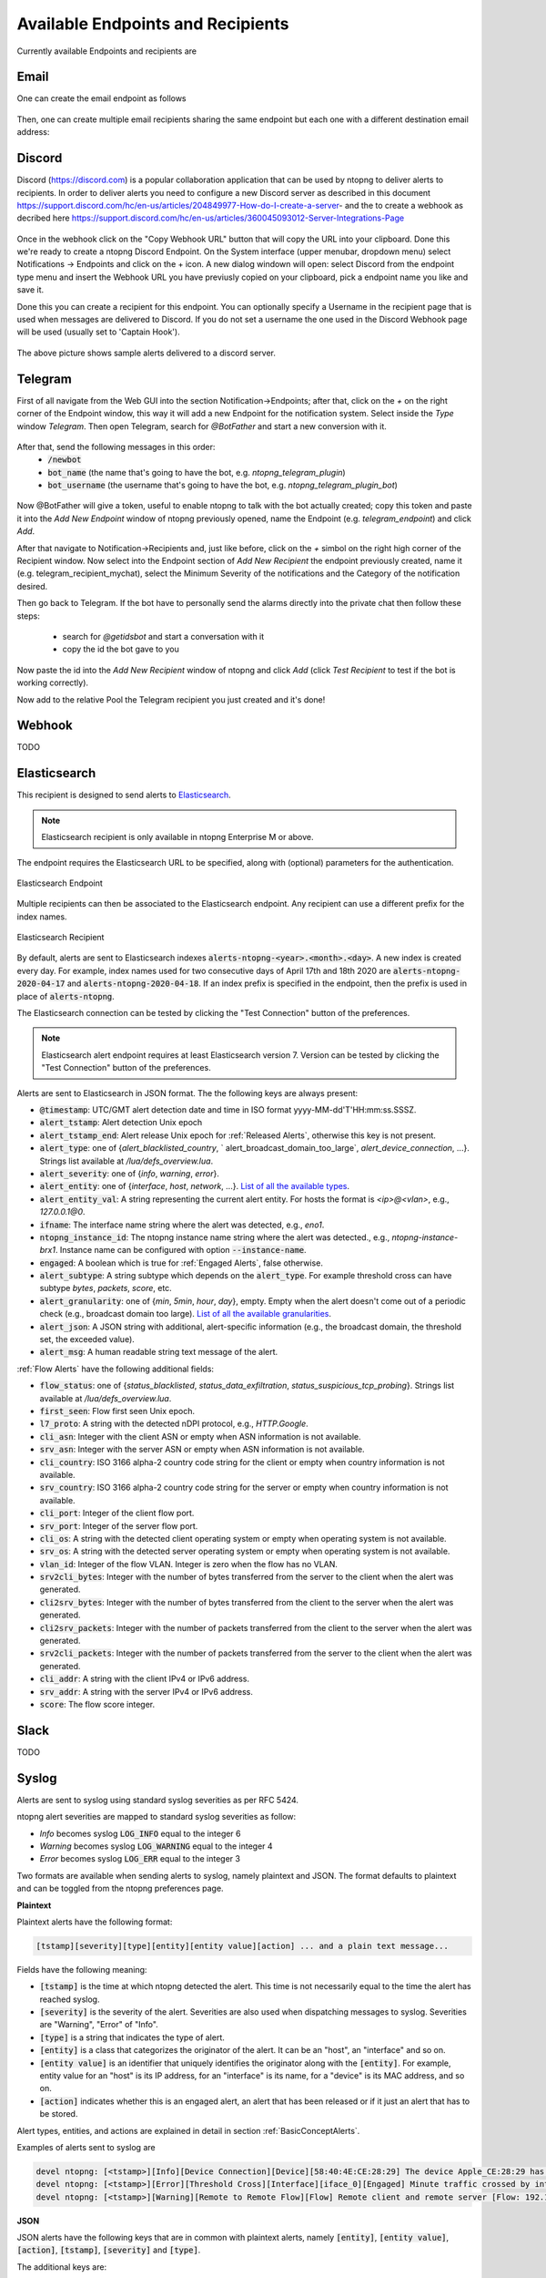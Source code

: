 Available Endpoints and Recipients
==================================

Currently available Endpoints and recipients are 

Email
-----

One can create the email endpoint as follows

.. figure:: ../img/alerts_email_endpoint.png
  :align: center
  :alt: Email Endpoint Configuration

Then, one can create multiple email recipients sharing the same
endpoint but each one with a different destination email address:


.. figure:: ../img/alerts_email_recipient.png
  :align: center
  :alt: Email Endpoint Configuration

Discord
-------

Discord (https://discord.com) is a popular collaboration application that can be used by ntopng to deliver alerts to recipients. In order to deliver alerts you need to configure a new Discord server as described in this document https://support.discord.com/hc/en-us/articles/204849977-How-do-I-create-a-server- and the to create a webhook as decribed here https://support.discord.com/hc/en-us/articles/360045093012-Server-Integrations-Page

.. figure:: ../img/discord_endpoint.png

Once in the webhook click on the "Copy Webhook URL" button that will copy the URL into your clipboard. Done this we're ready to create a ntopng Discord Endpoint. On the System interface (upper menubar, dropdown menu) select Notifications -> Endpoints and click on the + icon. A new dialog windown will open: select Discord from the endpoint type menu and insert the Webhook URL you have previusly copied on your clipboard, pick a endpoint name you like and save it.

Done this you can create a recipient for this endpoint. You can optionally specify a Username in the recipient page that is used when messages are delivered to Discord. If you do not set a username the one used in the Discord Webhook page will be used (usually set to 'Captain Hook').

.. figure:: ../img/discord_alerts.png

The above picture shows sample alerts delivered to a discord server.


Telegram
--------

First of all navigate from the Web GUI into the section Notification->Endpoints; after that, click on the `+` on the right corner of the Endpoint window, this way it will add a new Endpoint for the notification system. Select inside the `Type` window `Telegram`. Then open Telegram, search for `@BotFather` and start a new conversion with it.

.. figure:: ../img/telegram_new_conversation_botfather.png

After that, send the following messages in this order:
  - :code:`/newbot`
  - :code:`bot_name` (the name that's going to have the bot, e.g. `ntopng_telegram_plugin`)
  - :code:`bot_username` (the username that's going to have the bot, e.g. `ntopng_telegram_plugin_bot`)

.. figure:: ../img/telegram_full_conversation_botfather.png

Now @BotFather will give a token, useful to enable ntopng to talk with the bot actually created; copy this token and paste it into the `Add New Endpoint` window of ntopng previously opened, name the Endpoint (e.g. `telegram_endpoint`) and click `Add`.

After that navigate to Notification->Recipients and, just like before, click on the `+` simbol on the right high corner of the Recipient window. Now select into the Endpoint section of `Add New Recipient` the endpoint previously created, name it (e.g. telegram_recipient_mychat), select the Minimum Severity of the notifications and the Category of the notification desired.

Then go back to Telegram. 
If the bot have to personally send the alarms directly into the private chat then follow these steps:
  - search for `@getidsbot` and start a conversation with it
  - copy the id the bot gave to you

.. figure:: ../img/telegram_getidsbot_search.png

 Otherwise if you want to add the bot to a group chat and send messagges on that group, follow the following steps:
  - add the bot you previosly created (searching for his name) to your group chat
  - now add to that group chat `@getidsbot`
  - copy the id the bot sent on the group chat

.. figure:: ../img/telegram_getidsbot_copy_id_group.png

Now paste the id into the `Add New Recipient` window of ntopng and click `Add` (click `Test Recipient` to test if the bot is working correctly).

Now add to the relative Pool the Telegram recipient you just created and it's done!

.. figure:: ../img/telegram_alerts.png

Webhook
-------

TODO

Elasticsearch
-------------

This recipient is designed to send alerts to `Elasticsearch <https://www.elastic.co/>`_.

.. note::

  Elasticsearch recipient is only available in ntopng Enterprise M or above.


The endpoint requires the Elasticsearch URL to be specified, along with (optional) parameters for the authentication.

.. figure:: ../img/web_gui_alerts_es_endpoint.png
  :align: center
  :alt: Elasticsearch Endpoint

  Elasticsearch Endpoint

Multiple recipients can then be associated to the Elasticsearch endpoint. Any recipient can use a different prefix for the index names.

.. figure:: ../img/web_gui_alerts_es_recipient.png
  :align: center
  :alt: Elasticsearch Recipient

  Elasticsearch Recipient

By default, alerts are sent to Elasticsearch indexes :code:`alerts-ntopng-<year>.<month>.<day>`. A new index is created every day. For example, index names used for two consecutive days of April 17th and 18th 2020 are :code:`alerts-ntopng-2020-04-17` and :code:`alerts-ntopng-2020-04-18`. If an index prefix is specified in the endpoint, then the prefix is used in place of :code:`alerts-ntopng`.

The Elasticsearch connection can be tested by clicking the "Test Connection" button of the preferences.

.. note::

  Elasticsearch alert endpoint requires at least Elasticsearch version 7. Version can be tested by clicking the "Test Connection" button of the preferences.

Alerts are sent to Elasticsearch in JSON format. The the following keys are always present:

- :code:`@timestamp`: UTC/GMT alert detection date and time in ISO format yyyy-MM-dd'T'HH:mm:ss.SSSZ.
- :code:`alert_tstamp`: Alert detection Unix epoch
- :code:`alert_tstamp_end`: Alert release Unix epoch for :ref:`Released Alerts`, otherwise this key is not present.
- :code:`alert_type`:  one of {`alert_blacklisted_country`, ` alert_broadcast_domain_too_large`, `alert_device_connection`, ...}. Strings list available at `/lua/defs_overview.lua`.
- :code:`alert_severity`: one of {`info`, `warning`, `error`}.
- :code:`alert_entity`: one of {`interface`, `host`, `network`, ...}. `List of all the available types <https://github.com/ntop/ntopng/blob/fae050b90a8eacf8d1dd64b9142b02b5f54753c8/scripts/lua/modules/alert_consts.lua#L299>`_.
- :code:`alert_entity_val`: A string representing the current alert entity. For hosts the format is `<ip>@<vlan>`, e.g.,  `127.0.0.1@0`.
- :code:`ifname`: The interface name string where the alert was detected, e.g., `eno1`.
- :code:`ntopng_instance_id`: The ntopng instance name string where the alert was detected., e.g., `ntopng-instance-brx1`. Instance name can be configured with option :code:`--instance-name`.
- :code:`engaged`: A boolean which is true for :ref:`Engaged Alerts`, false otherwise.
- :code:`alert_subtype`: A string subtype which depends on the :code:`alert_type`. For example threshold cross can have subtype `bytes`, `packets`, `score`, etc.
- :code:`alert_granularity`: one of {`min`, `5min`, `hour`, `day`}, empty. Empty when the alert doesn't come out of a periodic check (e.g., broadcast domain too large). `List of all the available granularities <https://github.com/ntop/ntopng/blob/fae050b90a8eacf8d1dd64b9142b02b5f54753c8/scripts/lua/modules/alert_consts.lua#L346>`_.
- :code:`alert_json`: A JSON string with additional, alert-specific information (e.g., the broadcast domain, the threshold set, the exceeded value).
- :code:`alert_msg`: A human readable string text message of the alert.

:ref:`Flow Alerts` have the following additional fields:

- :code:`flow_status`: one of {`status_blacklisted`, `status_data_exfiltration`, `status_suspicious_tcp_probing`}. Strings list available at `/lua/defs_overview.lua`.
- :code:`first_seen`: Flow first seen Unix epoch.
- :code:`l7_proto`: A string with the detected nDPI protocol, e.g., `HTTP.Google`.
- :code:`cli_asn`: Integer with the client ASN or empty when ASN information is not available.
- :code:`srv_asn`: Integer with the server ASN or empty when ASN information is not available.
- :code:`cli_country`: ISO 3166 alpha-2 country code string for the client or empty when country information is not available.
- :code:`srv_country`: ISO 3166 alpha-2 country code string for the server or empty when country information is not available.
- :code:`cli_port`: Integer of the client flow port.
- :code:`srv_port`: Integer of the server flow port.
- :code:`cli_os`: A string with the detected client operating system or empty when operating system is not available.
- :code:`srv_os`: A string with the detected server operating system or empty when operating system is not available.
- :code:`vlan_id`: Integer of the flow VLAN. Integer is zero when the flow has no VLAN.
- :code:`srv2cli_bytes`: Integer with the number of bytes transferred from the server to the client when the alert was generated.
- :code:`cli2srv_bytes`: Integer with the number of bytes transferred from the client to the server when the alert was generated.
- :code:`cli2srv_packets`: Integer with the number of packets transferred from the client to the server when the alert was generated.
- :code:`srv2cli_packets`: Integer with the number of packets transferred from the server to the client when the alert was generated.
- :code:`cli_addr`: A string with the client IPv4 or IPv6 address.
- :code:`srv_addr`: A string with the server IPv4 or IPv6 address.
- :code:`score`: The flow score integer.

Slack
-----

TODO

Syslog
------

Alerts are sent to syslog using standard syslog severities as per RFC 5424.

ntopng alert severities are mapped to standard syslog severities as follow:

- *Info*  becomes syslog :code:`LOG_INFO` equal to the integer 6
- *Warning* becomes syslog :code:`LOG_WARNING` equal to the integer 4
- *Error* becomes syslog :code:`LOG_ERR` equal to the integer 3

Two formats are available when sending alerts to syslog, namely plaintext and JSON. The format defaults to plaintext and can be toggled from the ntopng preferences page.

**Plaintext**

Plaintext alerts have the following format:

.. code:: bash

   [tstamp][severity][type][entity][entity value][action] ... and a plain text message...

Fields have the following meaning:

- :code:`[tstamp]` is the time at which ntopng detected the alert. This time
  is not necessarily equal to the time the alert has reached syslog.
- :code:`[severity]` is the severity of the alert. Severities are also
  used when dispatching messages to syslog. Severities are "Warning", "Error" of "Info".
- :code:`[type]` is a string that indicates the type of alert.
- :code:`[entity]` is a class that categorizes the originator of the
  alert. It can be an "host", an "interface" and so on.
- :code:`[entity value]` is an identifier that uniquely identifies the
  originator along with the :code:`[entity]`. For example, entity
  value for an "host" is its IP address, for an "interface" is its
  name, for a "device" is its MAC address, and so on.
- :code:`[action]` indicates whether this is an engaged alert, an
  alert that has been released or if it just an alert that has to be stored.

Alert types, entities, and actions are explained in detail in section :ref:`BasicConceptAlerts`.
  
Examples of alerts sent to syslog are

.. code:: bash

   devel ntopng: [<tstamp>][Info][Device Connection][Device][58:40:4E:CE:28:29] The device Apple_CE:28:29 has connected to the network.
   devel ntopng: [<tstamp>][Error][Threshold Cross][Interface][iface_0][Engaged] Minute traffic crossed by interface eno1 [1.08 MB > 2 Bytes]
   devel ntopng: [<tstamp>][Warning][Remote to Remote Flow][Flow] Remote client and remote server [Flow: 192.168.1.100:138 192.168.1.255:138] [L4 Protocol: UDP]

**JSON**

JSON alerts have the following keys that are in common with plaintext alerts, namely :code:`[entity]`, :code:`[entity value]`, :code:`[action]`, :code:`[tstamp]`, :code:`[severity]` and :code:`[type]`.

The additional keys are:

- :code:`message`: is a text message describing the alert.
- :code:`ifid`: the id of the monitored ntopng interface
- :code:`alert_key`: is a string that, for threshold-based alerts, represents the check interval (e.g., min, 5min, hour) and the type of threshold checked (e.g., bytes, packets).

Examples of JSON alerts sent to syslog are

.. code:: bash

   develv ntopng: {"entity_value":"ntopng","ifid":1,"action":"store","tstamp":1536245738,"type":"process_notification","entity_type":"host","message":"[<tstamp>]][Process] Stopped ntopng v.3.7.180906 (CentOS Linux release 7.5.1804 (Core) ) [pid: 4783][options: --interface \"eno1\" --interface \"lo\" --dump-flows \"[hidden]\" --https-port \"4433\" --dont-change-user ]","severity":"info"}
   devel ntopng: {"message":"[<tstamp>][Threshold Cross][Engaged] Minute traffic crossed by interface eno1 [891.58 KB > 1 Byte]","entity_value":"iface_0","ifid":0,"alert_key":"min_bytes","tstamp":1536247320,"type":"threshold_cross","action":"engage","severity":"error","entity_type":"interface"}
   


